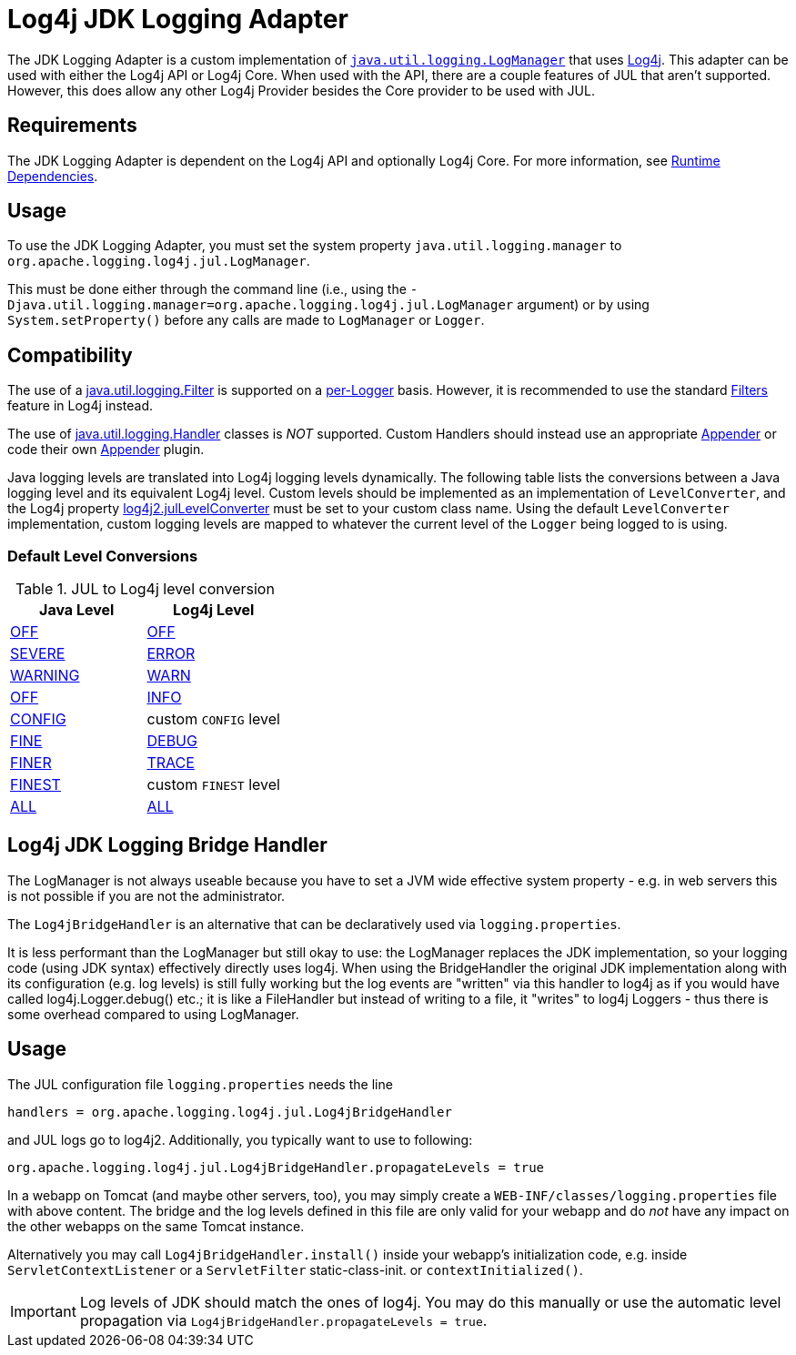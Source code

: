 ////
Licensed to the Apache Software Foundation (ASF) under one or more
    contributor license agreements.  See the NOTICE file distributed with
    this work for additional information regarding copyright ownership.
    The ASF licenses this file to You under the Apache License, Version 2.0
    (the "License"); you may not use this file except in compliance with
    the License.  You may obtain a copy of the License at

         http://www.apache.org/licenses/LICENSE-2.0

    Unless required by applicable law or agreed to in writing, software
    distributed under the License is distributed on an "AS IS" BASIS,
    WITHOUT WARRANTIES OR CONDITIONS OF ANY KIND, either express or implied.
    See the License for the specific language governing permissions and
    limitations under the License.
////

= Log4j JDK Logging Adapter

The JDK Logging Adapter is a custom implementation of http://docs.oracle.com/javase/6/docs/api/java/util/logging/LogManager.html[`java.util.logging.LogManager`] that uses link:javadoc/log4j-core/index.html[Log4j].
This adapter can be used with either the Log4j API or Log4j Core.
When used with the API, there are a couple features of JUL that aren't supported.
However, this does allow any other Log4j Provider besides the Core provider to be used with JUL.

== Requirements

The JDK Logging Adapter is dependent on the Log4j API and optionally Log4j Core.
For more information, see xref:runtime-dependencies.adoc[Runtime Dependencies].

== Usage

To use the JDK Logging Adapter, you must set the system property `java.util.logging.manager` to `org.apache.logging.log4j.jul.LogManager`.

This must be done either through the command line (i.e., using the `-Djava.util.logging.manager=org.apache.logging.log4j.jul.LogManager` argument) or by using `System.setProperty()` before any calls are made to `LogManager` or `Logger`.

== Compatibility

The use of a
https://docs.oracle.com/javase/{java-target-version}/docs/api/java/util/logging/Filter.html[java.util.logging.Filter]
is supported on a
https://docs.oracle.com/javase/{java-target-version}/docs/api/java/util/logging/Logger.html[per-Logger]
basis.
However, it is recommended to use the standard xref:manual/filters.adoc[Filters] feature in Log4j instead.

The use of
https://docs.oracle.com/javase/{java-target-version}/docs/api/java/util/logging/Handler.html[java.util.logging.Handler]
classes is
_NOT_ supported.
Custom Handlers should instead use an appropriate
xref:manual/appenders.adoc[Appender]
or code their own
link:../javadoc/log4j-core/org/apache/logging/log4j/core/Appender.html[Appender]
plugin.

Java logging levels are translated into Log4j logging levels dynamically.
The following table lists the conversions between a Java logging level and its equivalent Log4j level.
Custom levels should be implemented as an implementation of `LevelConverter`, and the Log4j property
xref:manual/configuration/properties.adoc#log4j2.julLevelConverter[log4j2.julLevelConverter]
must be set to your custom class name.
Using the default `LevelConverter` implementation, custom logging levels are mapped to whatever the current level of the `Logger` being logged to is using.

[#default-level-conversions]
=== Default Level Conversions

.JUL to Log4j level conversion
|===
| Java Level | Log4j Level

| http://docs.oracle.com/javase/{java-target-version}/docs/api/java/util/logging/Level.html#OFF[OFF]
| link:../javadoc/log4j-api/org/apache/logging/log4j/Level#OFF[OFF]

| http://docs.oracle.com/javase/{java-target-version}/docs/api/java/util/logging/Level.html#SEVERE[SEVERE]
| link:../javadoc/log4j-api/org/apache/logging/log4j/Level#ERROR[ERROR]

| http://docs.oracle.com/javase/{java-target-version}/docs/api/java/util/logging/Level.html#WARNING[WARNING]
| link:../javadoc/log4j-api/org/apache/logging/log4j/Level#WARN[WARN]

| http://docs.oracle.com/javase/{java-target-version}/docs/api/java/util/logging/Level.html#OFF[OFF]
| link:../javadoc/log4j-api/org/apache/logging/log4j/Level#INFO[INFO]

| http://docs.oracle.com/javase/{java-target-version}/docs/api/java/util/logging/Level.html#CONFIG[CONFIG]
| custom `CONFIG` level

| http://docs.oracle.com/javase/{java-target-version}/docs/api/java/util/logging/Level.html#FINE[FINE]
| link:../javadoc/log4j-api/org/apache/logging/log4j/Level#DEBUG[DEBUG]

| http://docs.oracle.com/javase/{java-target-version}/docs/api/java/util/logging/Level.html#FINER[FINER]
| link:../javadoc/log4j-api/org/apache/logging/log4j/Level#TRACE[TRACE]

| http://docs.oracle.com/javase/{java-target-version}/docs/api/java/util/logging/Level.html#FINEST[FINEST]
| custom `FINEST` level

| http://docs.oracle.com/javase/{java-target-version}/docs/api/java/util/logging/Level.html#ALL[ALL]
| link:../javadoc/log4j-api/org/apache/logging/log4j/Level#ALL[ALL]
|===

== Log4j JDK Logging Bridge Handler

The LogManager is not always useable because you have to set a JVM wide effective system property - e.g.
in web servers this is not possible if you are not the administrator.

The `Log4jBridgeHandler` is an alternative that can be declaratively used via `logging.properties`.

It is less performant than the LogManager but still okay to use: the LogManager replaces the JDK implementation, so your logging code (using JDK syntax) effectively directly uses log4j.
When using the BridgeHandler the original JDK implementation along with its configuration (e.g.
log levels) is still fully working but the log events are "written" via this handler to log4j as if you would have called log4j.Logger.debug() etc.;
it is like a FileHandler but instead of writing to a file, it "writes" to log4j Loggers - thus there is some overhead compared to using LogManager.

== Usage

The JUL configuration file `logging.properties` needs the line

`handlers = org.apache.logging.log4j.jul.Log4jBridgeHandler`

and JUL logs go to log4j2.
Additionally, you typically want to use to following:

`org.apache.logging.log4j.jul.Log4jBridgeHandler.propagateLevels = true`

In a webapp on Tomcat (and maybe other servers, too), you may simply create a `WEB-INF/classes/logging.properties` file with above content.
The bridge and the log levels defined in this file are only valid for your webapp and do _not_ have any impact on the other webapps on the same Tomcat instance.

Alternatively you may call `Log4jBridgeHandler.install()` inside your webapp's initialization code, e.g.
inside `ServletContextListener` or a `ServletFilter` static-class-init.
or `contextInitialized()`.

IMPORTANT: Log levels of JDK should match the ones of log4j.
You may do this manually or use the automatic level propagation via `Log4jBridgeHandler.propagateLevels = true`.
